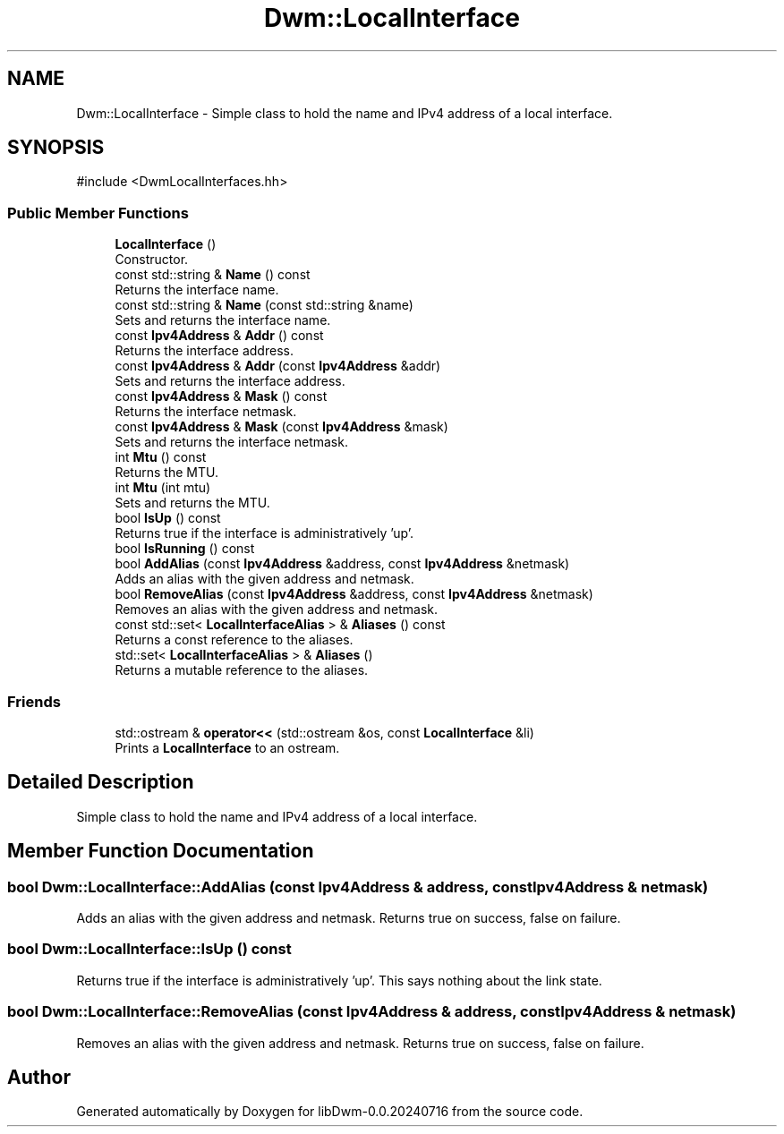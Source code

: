 .TH "Dwm::LocalInterface" 3 "libDwm-0.0.20240716" \" -*- nroff -*-
.ad l
.nh
.SH NAME
Dwm::LocalInterface \- Simple class to hold the name and IPv4 address of a local interface\&.  

.SH SYNOPSIS
.br
.PP
.PP
\fR#include <DwmLocalInterfaces\&.hh>\fP
.SS "Public Member Functions"

.in +1c
.ti -1c
.RI "\fBLocalInterface\fP ()"
.br
.RI "Constructor\&. "
.ti -1c
.RI "const std::string & \fBName\fP () const"
.br
.RI "Returns the interface name\&. "
.ti -1c
.RI "const std::string & \fBName\fP (const std::string &name)"
.br
.RI "Sets and returns the interface name\&. "
.ti -1c
.RI "const \fBIpv4Address\fP & \fBAddr\fP () const"
.br
.RI "Returns the interface address\&. "
.ti -1c
.RI "const \fBIpv4Address\fP & \fBAddr\fP (const \fBIpv4Address\fP &addr)"
.br
.RI "Sets and returns the interface address\&. "
.ti -1c
.RI "const \fBIpv4Address\fP & \fBMask\fP () const"
.br
.RI "Returns the interface netmask\&. "
.ti -1c
.RI "const \fBIpv4Address\fP & \fBMask\fP (const \fBIpv4Address\fP &mask)"
.br
.RI "Sets and returns the interface netmask\&. "
.ti -1c
.RI "int \fBMtu\fP () const"
.br
.RI "Returns the MTU\&. "
.ti -1c
.RI "int \fBMtu\fP (int mtu)"
.br
.RI "Sets and returns the MTU\&. "
.ti -1c
.RI "bool \fBIsUp\fP () const"
.br
.RI "Returns true if the interface is administratively 'up'\&. "
.ti -1c
.RI "bool \fBIsRunning\fP () const"
.br
.ti -1c
.RI "bool \fBAddAlias\fP (const \fBIpv4Address\fP &address, const \fBIpv4Address\fP &netmask)"
.br
.RI "Adds an alias with the given \fRaddress\fP and \fRnetmask\fP\&. "
.ti -1c
.RI "bool \fBRemoveAlias\fP (const \fBIpv4Address\fP &address, const \fBIpv4Address\fP &netmask)"
.br
.RI "Removes an alias with the given \fRaddress\fP and \fRnetmask\fP\&. "
.ti -1c
.RI "const std::set< \fBLocalInterfaceAlias\fP > & \fBAliases\fP () const"
.br
.RI "Returns a const reference to the aliases\&. "
.ti -1c
.RI "std::set< \fBLocalInterfaceAlias\fP > & \fBAliases\fP ()"
.br
.RI "Returns a mutable reference to the aliases\&. "
.in -1c
.SS "Friends"

.in +1c
.ti -1c
.RI "std::ostream & \fBoperator<<\fP (std::ostream &os, const \fBLocalInterface\fP &li)"
.br
.RI "Prints a \fBLocalInterface\fP to an ostream\&. "
.in -1c
.SH "Detailed Description"
.PP 
Simple class to hold the name and IPv4 address of a local interface\&. 
.SH "Member Function Documentation"
.PP 
.SS "bool Dwm::LocalInterface::AddAlias (const \fBIpv4Address\fP & address, const \fBIpv4Address\fP & netmask)"

.PP
Adds an alias with the given \fRaddress\fP and \fRnetmask\fP\&. Returns true on success, false on failure\&. 
.SS "bool Dwm::LocalInterface::IsUp () const"

.PP
Returns true if the interface is administratively 'up'\&. This says nothing about the link state\&. 
.SS "bool Dwm::LocalInterface::RemoveAlias (const \fBIpv4Address\fP & address, const \fBIpv4Address\fP & netmask)"

.PP
Removes an alias with the given \fRaddress\fP and \fRnetmask\fP\&. Returns true on success, false on failure\&. 

.SH "Author"
.PP 
Generated automatically by Doxygen for libDwm-0\&.0\&.20240716 from the source code\&.
